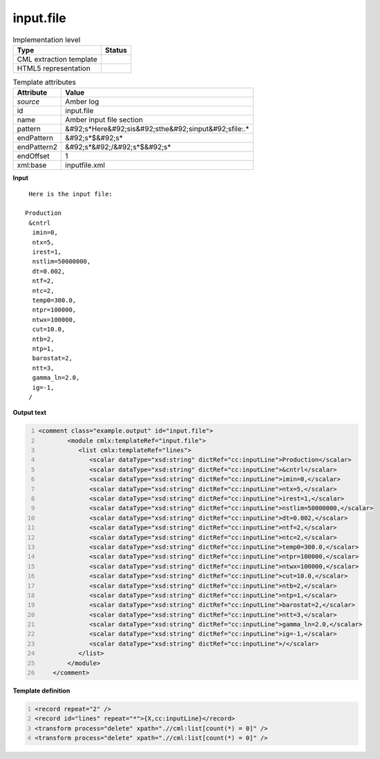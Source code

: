 .. _input.file-d3e9575:

input.file
==========

.. table:: Implementation level

   +----------------------------------------------------------------------------------------------------------------------------+----------------------------------------------------------------------------------------------------------------------------+
   | Type                                                                                                                       | Status                                                                                                                     |
   +============================================================================================================================+============================================================================================================================+
   | CML extraction template                                                                                                    | |image1|                                                                                                                   |
   +----------------------------------------------------------------------------------------------------------------------------+----------------------------------------------------------------------------------------------------------------------------+
   | HTML5 representation                                                                                                       | |image2|                                                                                                                   |
   +----------------------------------------------------------------------------------------------------------------------------+----------------------------------------------------------------------------------------------------------------------------+

.. table:: Template attributes

   +----------------------------------------------------------------------------------------------------------------------------+----------------------------------------------------------------------------------------------------------------------------+
   | Attribute                                                                                                                  | Value                                                                                                                      |
   +============================================================================================================================+============================================================================================================================+
   | *source*                                                                                                                   | Amber log                                                                                                                  |
   +----------------------------------------------------------------------------------------------------------------------------+----------------------------------------------------------------------------------------------------------------------------+
   | id                                                                                                                         | input.file                                                                                                                 |
   +----------------------------------------------------------------------------------------------------------------------------+----------------------------------------------------------------------------------------------------------------------------+
   | name                                                                                                                       | Amber input file section                                                                                                   |
   +----------------------------------------------------------------------------------------------------------------------------+----------------------------------------------------------------------------------------------------------------------------+
   | pattern                                                                                                                    | &#92;s*Here&#92;sis&#92;sthe&#92;sinput&#92;sfile:.\*                                                                      |
   +----------------------------------------------------------------------------------------------------------------------------+----------------------------------------------------------------------------------------------------------------------------+
   | endPattern                                                                                                                 | &#92;s*$&#92;s\*                                                                                                           |
   +----------------------------------------------------------------------------------------------------------------------------+----------------------------------------------------------------------------------------------------------------------------+
   | endPattern2                                                                                                                | &#92;s*&#92;/&#92;s*$&#92;s\*                                                                                              |
   +----------------------------------------------------------------------------------------------------------------------------+----------------------------------------------------------------------------------------------------------------------------+
   | endOffset                                                                                                                  | 1                                                                                                                          |
   +----------------------------------------------------------------------------------------------------------------------------+----------------------------------------------------------------------------------------------------------------------------+
   | xml:base                                                                                                                   | inputfile.xml                                                                                                              |
   +----------------------------------------------------------------------------------------------------------------------------+----------------------------------------------------------------------------------------------------------------------------+

.. container:: formalpara-title

   **Input**

::

    Here is the input file:

   Production
    &cntrl
     imin=0,
     ntx=5,
     irest=1,
     nstlim=50000000,
     dt=0.002,
     ntf=2,
     ntc=2,
     temp0=300.0,
     ntpr=100000,
     ntwx=100000,
     cut=10.0,    
     ntb=2,                                       
     ntp=1,                                                      
     barostat=2,                                                                  
     ntt=3,              
     gamma_ln=2.0,                               
     ig=-1,                                  
    /                             
                                                   
       

.. container:: formalpara-title

   **Output text**

.. code:: xml
   :number-lines:

   <comment class="example.output" id="input.file">
           <module cmlx:templateRef="input.file">
              <list cmlx:templateRef="lines">
                 <scalar dataType="xsd:string" dictRef="cc:inputLine">Production</scalar>
                 <scalar dataType="xsd:string" dictRef="cc:inputLine">&cntrl</scalar>
                 <scalar dataType="xsd:string" dictRef="cc:inputLine">imin=0,</scalar>
                 <scalar dataType="xsd:string" dictRef="cc:inputLine">ntx=5,</scalar>
                 <scalar dataType="xsd:string" dictRef="cc:inputLine">irest=1,</scalar>
                 <scalar dataType="xsd:string" dictRef="cc:inputLine">nstlim=50000000,</scalar>
                 <scalar dataType="xsd:string" dictRef="cc:inputLine">dt=0.002,</scalar>
                 <scalar dataType="xsd:string" dictRef="cc:inputLine">ntf=2,</scalar>
                 <scalar dataType="xsd:string" dictRef="cc:inputLine">ntc=2,</scalar>
                 <scalar dataType="xsd:string" dictRef="cc:inputLine">temp0=300.0,</scalar>
                 <scalar dataType="xsd:string" dictRef="cc:inputLine">ntpr=100000,</scalar>
                 <scalar dataType="xsd:string" dictRef="cc:inputLine">ntwx=100000,</scalar>
                 <scalar dataType="xsd:string" dictRef="cc:inputLine">cut=10.0,</scalar>
                 <scalar dataType="xsd:string" dictRef="cc:inputLine">ntb=2,</scalar>
                 <scalar dataType="xsd:string" dictRef="cc:inputLine">ntp=1,</scalar>
                 <scalar dataType="xsd:string" dictRef="cc:inputLine">barostat=2,</scalar>
                 <scalar dataType="xsd:string" dictRef="cc:inputLine">ntt=3,</scalar>
                 <scalar dataType="xsd:string" dictRef="cc:inputLine">gamma_ln=2.0,</scalar>
                 <scalar dataType="xsd:string" dictRef="cc:inputLine">ig=-1,</scalar>
                 <scalar dataType="xsd:string" dictRef="cc:inputLine">/</scalar>
              </list>
           </module>
       </comment>

.. container:: formalpara-title

   **Template definition**

.. code:: xml
   :number-lines:

   <record repeat="2" />
   <record id="lines" repeat="*">{X,cc:inputLine}</record>
   <transform process="delete" xpath=".//cml:list[count(*) = 0]" />
   <transform process="delete" xpath=".//cml:list[count(*) = 0]" />

.. |image1| image:: ../../imgs/Total.png
.. |image2| image:: ../../imgs/Total.png
